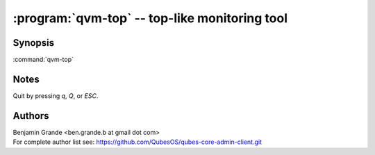 .. program:: qvm-top

:program:`qvm-top` -- top-like monitoring tool
==============================================

Synopsis
--------

:command:`qvm-top`

Notes
-----

Quit by pressing `q`, `Q`, or `ESC`.

Authors
-------

| Benjamin Grande <ben.grande.b at gmail dot com>
| For complete author list see: https://github.com/QubesOS/qubes-core-admin-client.git

.. vim: ts=3 sw=3 et tw=80
